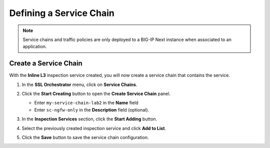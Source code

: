 Defining a Service Chain
================================================================================

.. note::
   Service chains and traffic policies are only deployed to a BIG-IP Next instance when associated to an application.


Create a Service Chain
--------------------------------------------------------------------------------

With the **Inline L3** inspection service created, you will now create a service chain that contains the service.


#. In the **SSL Orchestrator** menu, click on **Service Chains**.

#. Click the **Start Creating** button to open the **Create Service Chain** panel.

   - Enter ``my-service-chain-lab2`` in the **Name** field

   - Enter ``sc-ngfw-only`` in the **Description** field (optional).


   .. image:: ./images/service-chain-1.png

#. In the **Inspection Services** section, click the **Start Adding** button.

#. Select the previously created inspection service and click **Add to List**.

   .. image:: ./images/service-chain-2.png


#. Click the **Save** button to save the service chain configuration.

   .. image:: ./images/service-chain-3.png

